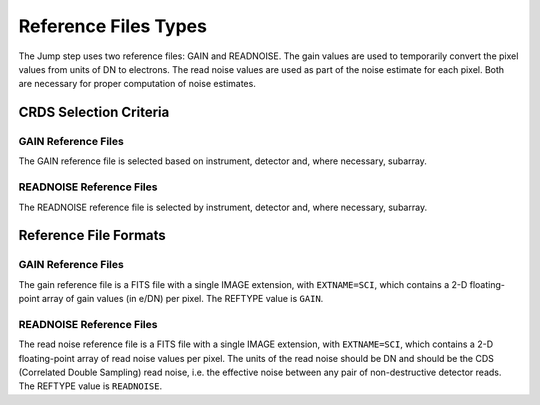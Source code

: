 Reference Files Types
=====================

The Jump step uses two reference files: GAIN and READNOISE. The gain values
are used to temporarily convert the pixel values from units of DN to
electrons. The read noise values are used as part of the noise estimate for
each pixel. Both are necessary for proper computation of noise estimates.

CRDS Selection Criteria
-----------------------

GAIN Reference Files
^^^^^^^^^^^^^^^^^^^^
The GAIN reference file is selected based on instrument, detector and,
where necessary, subarray.

READNOISE Reference Files
^^^^^^^^^^^^^^^^^^^^^^^^^
The READNOISE reference file is selected by instrument, detector and, where
necessary, subarray.


Reference File Formats
----------------------

GAIN Reference Files
^^^^^^^^^^^^^^^^^^^^

The gain reference file is a FITS file with a single IMAGE extension,
with ``EXTNAME=SCI``, which contains a 2-D floating-point array of gain values
(in e/DN) per pixel. The REFTYPE value is ``GAIN``.


READNOISE Reference Files
^^^^^^^^^^^^^^^^^^^^^^^^^
The read noise reference file is a FITS file with a single IMAGE extension,
with ``EXTNAME=SCI``, which contains a 2-D floating-point array of read noise
values per pixel. The units of the read noise should be DN and should be the
CDS (Correlated Double Sampling) read noise, i.e. the effective noise between
any pair of non-destructive detector reads. The REFTYPE value is ``READNOISE``.

